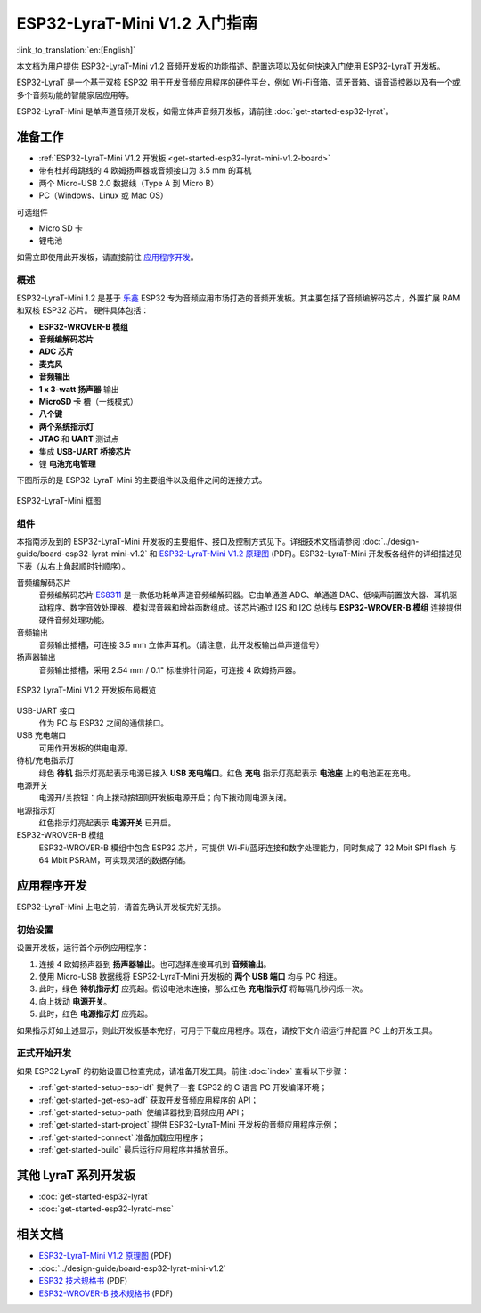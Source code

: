 ESP32-LyraT-Mini V1.2 入门指南
===========================================

:link_to_translation:`en:[English]`

本文档为用户提供 ESP32-LyraT-Mini v1.2 音频开发板的功能描述、配置选项以及如何快速入门使用 ESP32-LyraT 开发板。

ESP32-LyraT 是一个基于双核 ESP32 用于开发音频应用程序的硬件平台，例如 Wi-Fi音箱、蓝牙音箱、语音遥控器以及有一个或多个音频功能的智能家居应用等。

ESP32-LyraT-Mini 是单声道音频开发板，如需立体声音频开发板，请前往 :doc:`get-started-esp32-lyrat`。


准备工作
-------------

* :ref:`ESP32-LyraT-Mini V1.2 开发板 <get-started-esp32-lyrat-mini-v1.2-board>`
* 带有杜邦母跳线的 4 欧姆扬声器或音频接口为 3.5 mm 的耳机
* 两个 Micro-USB 2.0 数据线（Type A 到 Micro B）
* PC（Windows、Linux 或 Mac OS） 

可选组件

* Micro SD 卡
* 锂电池

如需立即使用此开发板，请直接前往 `应用程序开发`_。 

概述
^^^^^^^^

ESP32-LyraT-Mini 1.2 是基于 `乐鑫 <https://espressif.com>`_ ESP32 专为音频应用市场打造的音频开发板。其主要包括了音频编解码芯片，外置扩展 RAM 和双核 ESP32 芯片。 硬件具体包括：

* **ESP32-WROVER-B 模组**
* **音频编解码芯片**
* **ADC 芯片**
* **麦克风**
* **音频输出**
* **1 x 3-watt 扬声器** 输出
* **MicroSD 卡** 槽（一线模式） 
* **八个键**
* **两个系统指示灯**
* **JTAG** 和 **UART** 测试点
* 集成 **USB-UART 桥接芯片**
* 锂 **电池充电管理**

下图所示的是 ESP32-LyraT-Mini 的主要组件以及组件之间的连接方式。

.. figure:: ../../_static/esp32-lyrat-mini-v1.2-block-diagram.png
    :alt: ESP32-LyraT-Mini block diagram
    :figclass: align-center

    ESP32-LyraT-Mini 框图


组件
^^^^^^^^^^

本指南涉及到的 ESP32-LyraT-Mini 开发板的主要组件、接口及控制方式见下。详细技术文档请参阅 :doc:`../design-guide/board-esp32-lyrat-mini-v1.2` 和 `ESP32-LyraT-Mini V1.2 原理图`_ (PDF)。ESP32-LyraT-Mini 开发板各组件的详细描述见下表（从右上角起顺时针顺序）。

音频编解码芯片
	音频编解码芯片 `ES8311 <http://www.everest-semi.com/pdf/ES8311%20PB.pdf>`_ 是一款低功耗单声道音频编解码器。它由单通道 ADC、单通道 DAC、低噪声前置放大器、耳机驱动程序、数字音效处理器、模拟混音器和增益函数组成。该芯片通过 I2S 和 I2C 总线与 **ESP32-WROVER-B 模组** 连接提供硬件音频处理功能。
音频输出
	音频输出插槽，可连接 3.5 mm 立体声耳机。（请注意，此开发板输出单声道信号）
扬声器输出
	音频输出插槽，采用 2.54 mm / 0.1" 标准排针间距，可连接 4 欧姆扬声器。

.. _get-started-esp32-lyrat-mini-v1.2-board:

.. figure:: ../../_static/esp32-lyrat-mini-v1.2-layout-overview.png
    :scale: 70%
    :alt: ESP32 LyraT-Mini V1.2 Board Layout Overview
    :figclass: align-center

    ESP32 LyraT-Mini V1.2 开发板布局概览

USB-UART 接口
	作为 PC 与 ESP32 之间的通信接口。
USB 充电端口
	可用作开发板的供电电源。
待机/充电指示灯
	绿色 **待机** 指示灯亮起表示电源已接入 **USB 充电端口**。红色 **充电** 指示灯亮起表示 **电池座** 上的电池正在充电。
电源开关
	电源开/关按钮：向上拨动按钮则开发板电源开启；向下拨动则电源关闭。
电源指示灯
	红色指示灯亮起表示 **电源开关** 已开启。
ESP32-WROVER-B 模组
    ESP32-WROVER-B 模组中包含 ESP32 芯片，可提供 Wi-Fi/蓝牙连接和数字处理能力，同时集成了 32 Mbit SPI flash 与 64 Mbit PSRAM，可实现灵活的数据存储。


应用程序开发
-----------------------------

ESP32-LyraT-Mini 上电之前，请首先确认开发板完好无损。


初始设置
^^^^^^^^^^^^^

设置开发板，运行首个示例应用程序：

1. 连接 4 欧姆扬声器到 **扬声器输出**。也可选择连接耳机到 **音频输出**。 
2. 使用 Micro-USB 数据线将 ESP32-LyraT-Mini 开发板的 **两个 USB 端口** 均与 PC 相连。
3. 此时，绿色 **待机指示灯** 应亮起。假设电池未连接，那么红色 **充电指示灯** 将每隔几秒闪烁一次。
4. 向上拨动 **电源开关**。
5. 此时，红色 **电源指示灯** 应亮起。

如果指示灯如上述显示，则此开发板基本完好，可用于下载应用程序。现在，请按下文介绍运行并配置 PC 上的开发工具。


正式开始开发
^^^^^^^^^^^^^^^^^^^^

如果 ESP32 LyraT 的初始设置已检查完成，请准备开发工具。前往 :doc:`index` 查看以下步骤：

* :ref:`get-started-setup-esp-idf` 提供了一套 ESP32 的 C 语言 PC 开发编译环境；
* :ref:`get-started-get-esp-adf` 获取开发音频应用程序的 API；
* :ref:`get-started-setup-path` 使编译器找到音频应用 API；
* :ref:`get-started-start-project` 提供 ESP32-LyraT-Mini 开发板的音频应用程序示例；
* :ref:`get-started-connect` 准备加载应用程序；
* :ref:`get-started-build` 最后运行应用程序并播放音乐。

其他 LyraT 系列开发板
------------------------------

* :doc:`get-started-esp32-lyrat`
* :doc:`get-started-esp32-lyratd-msc`

相关文档
-----------------

* `ESP32-LyraT-Mini V1.2 原理图`_ (PDF)
* :doc:`../design-guide/board-esp32-lyrat-mini-v1.2`
* `ESP32 技术规格书 <https://www.espressif.com/sites/default/files/documentation/esp32_datasheet_en.pdf>`_ (PDF)
* `ESP32-WROVER-B 技术规格书 <https://espressif.com/sites/default/files/documentation/esp32-wrover-b_datasheet_en.pdf>`_ (PDF)


.. _ESP32-LyraT-Mini V1.2 原理图: https://dl.espressif.com/dl/schematics/SCH_ESP32-LYRAT-MINI_V1.2_20190605.pdf
